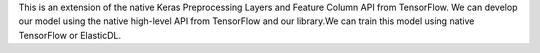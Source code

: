 This is an extension of the native Keras Preprocessing Layers and Feature Column API from TensorFlow. We can develop our model using the native high-level API from TensorFlow and our library.We can train this model using native TensorFlow or ElasticDL.


